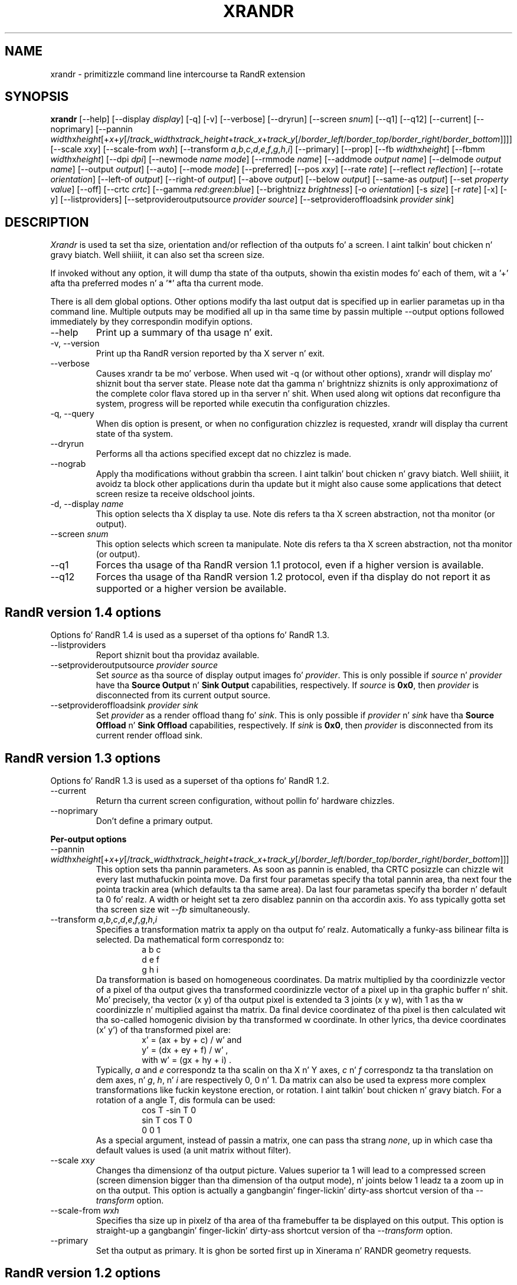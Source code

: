 .\"
.\" Copyright 2001 Keith Packard
.\"
.\" Permission ta use, copy, modify, distribute, n' push dis software n' its
.\" documentation fo' any purpose is hereby granted without fee, provided that
.\" tha above copyright notice step tha fuck up in all copies n' dat both that
.\" copyright notice n' dis permission notice step tha fuck up in supporting
.\" documentation, n' dat tha name of Keith Packard not be used in
.\" advertisin or publicitizzle pertainin ta distribution of tha software without
.\" specific, freestyled prior permission. I aint talkin' bout chicken n' gravy biatch.  Keith Packard make no
.\" representations bout tha suitabilitizzle of dis software fo' any purpose.  It
.\" is provided "as is" without express or implied warranty.
.\"
.\" KEITH PACKARD DISCLAIMS ALL WARRANTIES WITH REGARD TO THIS SOFTWARE,
.\" INCLUDING ALL IMPLIED WARRANTIES OF MERCHANTABILITY AND FITNESS, IN NO
.\" EVENT SHALL KEITH PACKARD BE LIABLE FOR ANY SPECIAL, INDIRECT OR
.\" CONSEQUENTIAL DAMAGES OR ANY DAMAGES WHATSOEVER RESULTING FROM LOSS OF USE,
.\" DATA OR PROFITS, WHETHER IN AN ACTION OF CONTRACT, NEGLIGENCE OR OTHER
.\" TORTIOUS ACTION, ARISING OUT OF OR IN CONNECTION WITH THE USE OR
.\" PERFORMANCE OF THIS SOFTWARE.
.\"
.TH XRANDR 1 "xrandr 1.4.2" "X Version 11"
.SH NAME
xrandr \- primitizzle command line intercourse ta RandR extension
.SH SYNOPSIS
.B "xrandr"
[\-\-help]  [\-\-display \fIdisplay\fP]
[\-q] [\-v]
[\-\-verbose]
[\-\-dryrun]
[\-\-screen \fIsnum\fP]
[\-\-q1]
[\-\-q12]
[\-\-current]
[\-\-noprimary]
[\-\-pannin \fIwidth\fPx\fIheight\fP[+\fIx\fP+\fIy\fP[/\fItrack_width\fPx\fItrack_height\fP+\fItrack_x\fP+\fItrack_y\fP[/\fIborder_left\fP/\fIborder_top\fP/\fIborder_right\fP/\fIborder_bottom\fP]]]]
[\-\-scale \fIx\fPx\fIy\fP]
[\-\-scale-from \fIw\fPx\fIh\fP]
[\-\-transform \fIa\fP,\fIb\fP,\fIc\fP,\fId\fP,\fIe\fP,\fIf\fP,\fIg\fP,\fIh\fP,\fIi\fP]
[\-\-primary]
[\-\-prop]
[\-\-fb \fIwidth\fPx\fIheight\fP]
[\-\-fbmm \fIwidth\fPx\fIheight\fP]
[\-\-dpi \fIdpi\fP]
[\-\-newmode \fIname\fP \fImode\fP]
[\-\-rmmode \fIname\fP]
[\-\-addmode \fIoutput\fP \fIname\fP]
[\-\-delmode \fIoutput\fP \fIname\fP]
[\-\-output \fIoutput\fP]
[\-\-auto]
[\-\-mode \fImode\fP]
[\-\-preferred]
[\-\-pos \fIx\fPx\fIy\fP]
[\-\-rate \fIrate\fP]
[\-\-reflect \fIreflection\fP]
[\-\-rotate \fIorientation\fP]
[\-\-left\-of \fIoutput\fP\]
[\-\-right\-of \fIoutput\fP\]
[\-\-above \fIoutput\fP\]
[\-\-below \fIoutput\fP\]
[\-\-same-as \fIoutput\fP\]
[\-\-set \fIproperty\fP \fIvalue\fP]
[\-\-off]
[\-\-crtc \fIcrtc\fP]
[\-\-gamma \fIred\fP:\fIgreen\fP:\fIblue\fP]
[\-\-brightnizz \fIbrightness\fP]
[\-o \fIorientation\fP]
[\-s \fIsize\fP]
[\-r \fIrate\fP]
[\-x] [\-y]
[\-\-listproviders]
[\-\-setprovideroutputsource \fIprovider\fP \fIsource\fP]
[\-\-setprovideroffloadsink \fIprovider\fP \fIsink\fP]
.SH DESCRIPTION
.I Xrandr
is used ta set tha size, orientation and/or reflection of tha outputs fo' a
screen. I aint talkin' bout chicken n' gravy biatch. Well shiiiit, it can also set tha screen size.

If invoked without any option, it will dump tha state of tha outputs,
showin tha existin modes fo' each of them, wit a '+' afta tha preferred
modes n' a '*' afta tha current mode.

There is all dem global options. Other options modify tha last output dat is
specified up in earlier parametas up in tha command line. Multiple outputs may
be modified all up in tha same time by passin multiple \-\-output options followed
immediately by they correspondin modifyin options.
.IP \-\-help
Print up a summary of tha usage n' exit.
.IP "\-v, \-\-version"
Print up tha RandR version reported by tha X server n' exit.
.IP \-\-verbose
Causes xrandr ta be mo' verbose. When used wit \-q (or without other
options), xrandr will display mo' shiznit bout tha server state. Please
note dat tha gamma n' brightnizz shiznits is only approximationz of the
complete color flava stored up in tha server n' shit. When
used along wit options dat reconfigure tha system, progress will be
reported while executin tha configuration chizzles.
.IP "\-q, \-\-query"
When dis option is present, or when no configuration chizzlez is requested,
xrandr will display tha current state of tha system.
.IP "\-\-dryrun"
Performs all tha actions specified except dat no chizzlez is made.
.IP "\-\-nograb"
Apply tha modifications without grabbin tha screen. I aint talkin' bout chicken n' gravy biatch. Well shiiiit, it avoidz ta block other
applications durin tha update but it might also cause some applications that
detect screen resize ta receive oldschool joints.
.IP "\-d, \-\-display \fIname\fP"
This option selects tha X display ta use. Note dis refers ta tha X
screen abstraction, not tha monitor (or output).
.IP "\-\-screen \fIsnum\fP"
This option selects which screen ta manipulate. Note dis refers ta tha X
screen abstraction, not tha monitor (or output).
.IP \-\-q1
Forces tha usage of tha RandR version 1.1 protocol, even if a higher version
is available.
.IP \-\-q12
Forces tha usage of tha RandR version 1.2 protocol, even if tha display do
not report it as supported or a higher version be available.
.PP
.SH "RandR version 1.4 options"
.PP
Options fo' RandR 1.4 is used as a superset of tha options fo' RandR 1.3.
.IP \-\-listproviders
Report shiznit bout tha providaz available.
.IP "\-\-setprovideroutputsource \fIprovider\fP \fIsource\fP"
Set \fIsource\fP as tha source of display output images fo' \fIprovider\fP.
This is only possible if \fIsource\fP n' \fIprovider\fP have tha \fBSource
Output\fR n' \fBSink Output\fR capabilities, respectively.
If \fIsource\fP is \fB0x0\fP, then \fIprovider\fP is disconnected from its
current output source.
.IP "\-\-setprovideroffloadsink \fIprovider\fP \fIsink\fP"
Set \fIprovider\fP as a render offload thang fo' \fIsink\fP.
This is only possible if \fIprovider\fP n' \fIsink\fP have tha \fBSource
Offload\fR n' \fBSink Offload\fR capabilities, respectively.
If \fIsink\fP is \fB0x0\fP, then \fIprovider\fP is disconnected from its current
render offload sink.
.PP
.SH "RandR version 1.3 options"
.PP
Options fo' RandR 1.3 is used as a superset of tha options fo' RandR 1.2.
.PP
.IP \-\-current
Return tha current screen configuration, without pollin fo' hardware chizzles.
.IP \-\-noprimary
Don't define a primary output.
.PP
.B "Per-output options"
.IP "\-\-pannin \fIwidth\fPx\fIheight\fP[+\fIx\fP+\fIy\fP[/\fItrack_width\fPx\fItrack_height\fP+\fItrack_x\fP+\fItrack_y\fP[/\fIborder_left\fP/\fIborder_top\fP/\fIborder_right\fP/\fIborder_bottom\fP]]]"
This option sets tha pannin parameters.  As soon as pannin is
enabled, tha CRTC posizzle can chizzle wit every last muthafuckin pointa move.
Da first four parametas specify tha total pannin area, tha next four the
pointa trackin area (which defaults ta tha same area). Da last four
parametas specify tha border n' default ta 0 fo' realz. A width or height set ta zero
disablez pannin on tha accordin axis. Yo ass typically gotta set tha screen
size wit \fI--fb\fP simultaneously.
.IP "\-\-transform \fIa\fP,\fIb\fP,\fIc\fP,\fId\fP,\fIe\fP,\fIf\fP,\fIg\fP,\fIh\fP,\fIi\fP"
Specifies a transformation matrix ta apply on tha output fo' realz. Automatically a funky-ass bilinear filta is selected.
Da mathematical form correspondz to:
.RS
.RS
a b c
.br
d e f
.br
g h i
.RE
Da transformation is based on homogeneous coordinates. Da matrix multiplied
by tha coordinizzle vector of a pixel of tha output gives tha transformed
coordinizzle vector of a pixel up in tha graphic buffer n' shit.  Mo' precisely, tha vector
.RI "(x y)"
of tha output pixel is extended ta 3 joints
.RI "(x y w),"
with 1 as tha w coordinizzle n' multiplied against tha matrix. Da final device
coordinatez of tha pixel is then calculated wit tha so-called homogenic
division by tha transformed w coordinate.  In other lyrics, tha device
coordinates
.RI "(x' y')"
of tha transformed pixel are:
.RS
x' = (ax + by + c) / w'   and
.br
y' = (dx + ey + f) / w'   ,
.br
with  w' = (gx + hy + i)  .
.RE
Typically, \fIa\fP and
\fIe\fP correspondz ta tha scalin on tha X n' Y axes, \fIc\fP n' \fIf\fP
correspondz ta tha translation on dem axes, n' \fIg\fP, \fIh\fP, n' \fIi\fP
are respectively 0, 0 n' 1. Da matrix can also be used ta express more
complex transformations like fuckin keystone erection, or rotation. I aint talkin' bout chicken n' gravy biatch.  For a
rotation of a angle T, dis formula can be used:
.RS
cos T  -sin T   0
.br
sin T   cos T   0
.br
 0       0      1
.RE
As a special argument, instead of
passin a matrix, one can pass tha strang \fInone\fP, up in which case tha default
values is used (a unit matrix without filter).
.RE
.IP "\-\-scale \fIx\fPx\fIy\fP"
Changes tha dimensionz of tha output picture. Values superior ta 1 will lead to
a compressed screen (screen dimension bigger than tha dimension of tha output
mode), n' joints below 1 leadz ta a zoom up in on tha output. This option is
actually a gangbangin' finger-lickin' dirty-ass shortcut version of tha \fI\-\-transform\fP option.
.IP "\-\-scale-from \fIw\fPx\fIh\fP"
Specifies tha size up in pixelz of tha area of tha framebuffer ta be displayed on
this output.
This option is straight-up a gangbangin' finger-lickin' dirty-ass shortcut version of tha \fI\-\-transform\fP option.
.IP \-\-primary
Set tha output as primary.
It is ghon be sorted first up in Xinerama n' RANDR geometry requests.
.PP
.SH "RandR version 1.2 options"
These options is only available fo' X server supportin RandR version 1.2
or newer.
.IP "\-\-prop, \-\-properties"
This option causes xrandr ta display tha contentz of propertizzles fo' each
output. \-\-verbose also enablez \-\-prop.
.IP "\-\-fb \fIwidth\fPx\fIheight\fP"
Reconfigures tha screen ta tha specified size fo' realz. All configured monitors must
fit within dis size. When dis option aint provided, xrandr computes the
smallest screen size dat will hold tha set of configured outputs; this
option serves up a way ta override dat behaviour.
.IP "\-\-fbmm \fIwidth\fPx\fIheight\fP"
Sets tha reported joints fo' tha physical size of tha screen. I aint talkin' bout chicken n' gravy biatch. Normally,
xrandr resets tha reported physical size joints ta keep tha DPI constant.
This overrides dat computation.
.IP "\-\-dpi \fIdpi\fP"
This also sets tha reported physical size jointz of tha screen, it uses the
specified DPI value ta compute a appropriate physical size rockin whatever
pixel size is ghon be set.
.IP "\-\-newmode \fIname\fP \fImode\fP"
New modelines can be added ta tha server n' then associated wit outputs.
This option do tha forma n' shit. Da \fImode\fP is specified rockin tha ModeLine
syntax fo' xorg.conf: clock hdisp hsyncstart hsyncend htotal vdisp vsyncstart
vsyncend vtotal \fIflags\fP. \fIflags\fP can be zero or mo' of +HSync,
-HSync, +VSync, -VSync, Interlace, DoubleScan, CSync, +CSync, -CSync. Right back up in yo muthafuckin ass. Several
tools permit ta compute tha usual modeline from a height, width, n' refresh
rate, fo' instizzle you can use \fBcvt\fR.
.IP "\-\-rmmode \fIname\fP"
This removes a mode from tha server if it is otherwise unused.
.IP "\-\-addmode \fIoutput\fP \fIname\fP"
Add a mode ta tha set of valid modes fo' a output.
.IP "\-\-delmode \fIoutput\fP \fIname\fP"
Remove a mode from tha set of valid modes fo' a output.
.PP
.B "Per-output options"
.IP "\-\-output \fIoutput\fP"
Selects a output ta reconfigure. Use either tha name of tha output or the
XID.
.IP \-\-auto
For connected but disabled outputs, dis will enable dem rockin their
first preferred mode (or, suttin' close ta 96dpi if they have no preferred
mode). For disconnected but enabled outputs, dis will disable em.
.IP "\-\-mode \fImode\fP"
This selects a mode. Use either tha name or tha XID fo' \fImode\fP
.IP "\-\-preferred"
This selects tha same ol' dirty mode as \-\-auto yo, but it don't automatically enable or
disable tha output.
.IP "\-\-pos \fIx\fPx\fIy\fP"
Posizzle tha output within tha screen rockin pixel coordinates. In case reflection
or rotation be applied, tha translation be applied afta tha effects.
.IP "\-\-rate \fIrate\fP"
This marks a preference fo' refresh rates close ta tha specified value, when
multiple modes have tha same name, dis will select tha one wit tha nearest
refresh rate.
.IP "\-\-reflect \fIreflection\fP"
Reflection can be one of 'normal' 'x', 'y' or 'xy'. This causes tha output
contents ta be reflected across tha specified axes.
.IP "\-\-rotate \fIrotation\fP"
Rotation can be one of 'normal', 'left', 'right' or 'inverted'. This causes
the output contents ta be rotated up in tha specified direction. I aint talkin' bout chicken n' gravy biatch. 'right' specifies
a clockwise rotation of tha picture n' 'left' specifies a cold-ass lil counter-clockwise
rotation.
.IP "\-\-left\-of, \-\-right\-of, \-\-above, \-\-below, \-\-same-as \fIanother-output\fP"
Use one of these options ta posizzle tha output relatizzle ta tha posizzle of
another output. This allows convenient tilin of outputs within tha screen.
Da posizzle be always computed relatizzle ta tha freshly smoked up posizzle of tha other
output, so it aint valid ta say \-\-output a \-\-left\-of b \-\-output
b \-\-left\-of a.
.IP "\-\-set \fIproperty\fP \fIvalue\fP"
Sets a output property. Integer propertizzles may be specified as a valid
(see \-\-prop) comma-separated list of decimal or hexadecimal (with a leadin 0x) joints.
Atom propertizzles may be set ta any of tha valid atoms (see \-\-prop).
Strin propertizzles may be set ta any value.
.IP "\-\-off"
Disablez tha output.
.IP "\-\-crtc \fIcrtc\fP"
Uses tha specified crtc (either as a index up in tha list of CRTCs or XID).
In aiiight usage, dis option aint required as xrandr tries ta make
sensible chizzlez bout which crtc ta use wit each output. When dat fails
for some reason, dis option can override tha aiiight selection.
.IP "\-\-gamma \fIred\fP:\fIgreen\fP:\fIblue\fP"
Set tha specified floatin point joints as gamma erection on tha crtc
currently attached ta dis output. Note dat you cannot git two different joints
for cloned outputs (i.e.: which share tha same crtc) n' dat switchin a output ta another crtc don't chizzle
the crtc gamma erections at all.
.IP "\-\-brightnizz \fIbrightness\fP"
Multiply tha gamma joints on tha crtc currently attached ta tha output to
specified floatin value. Useful fo' overly bright or overly dim outputs.
But fuck dat shiznit yo, tha word on tha street is dat dis be a software only modification, if yo' hardware has support to
actually chizzle tha brightness, yo big-ass booty is ghon probably prefer ta use \fBxbacklight\fR.
.PP
.SH "RandR version 1.1 options"
These options is available fo' X servers supportin RandR version 1.1 or
olda n' shit. They is still valid fo' newer X servers yo, but they don't interact
sensibly wit version 1.2 options on tha same command line.
.IP "\-s, \-\-size \fIsize-index\fP or \-\-size \fIwidth\fPx\fIheight\fP"
This sets tha screen size, either matchin by size or rockin tha index into
the list of available sizes.
.IP "\-r, \-\-rate, \-\-refresh \fIrate\fP"
This sets tha refresh rate closest ta tha specified value.
.IP "\-o, \-\-orientation \fIrotation\fP"
This specifies tha orientation of tha screen,
and can be one of normal, inverted, left or right.
.IP \-x
Reflect across tha X axis.
.IP \-y
Reflect across tha Y axis.
.SH EXAMPLES
Sets a output called LVDS ta its preferred mode, n' on its right put an
output called VGA ta preferred mode of a screen which has been physically rotated clockwise:
.RS
xrandr --output LVDS --auto --rotate aiiight --pos 0x0 --output VGA --auto --rotate left --right-of LVDS
.RE
.PP
Forces ta bust a 1024x768 mode on a output called VGA:
.RS
xrandr --newmode "1024x768" 63.50  1024 1072 1176 1328  768 771 775 798 -hsync +vsync
.br
xrandr --addmode VGA 1024x768
.br
xrandr --output VGA --mode 1024x768
.RE
.PP
Enablez pannin on a 1600x768 desktop while displayin 1024x768 mode on a output called VGA:
.RS
xrandr --fb 1600x768 --output VGA --mode 1024x768 --pannin 1600x0
.RE
.PP
Have one lil' small-ass 1280x800 LVDS screen showin a lil' small-ass version of a big-ass 3200x2000 desktop, n' have a
bangin' VGA screen display tha surroundin of tha mouse at aiiight size.
.RS
xrandr --fb 3200x2000 --output LVDS --scale 2.5x2.5 --output VGA --pos 0x0 --pannin 3200x2000+0+0/3200x2000+0+0/64/64/64/64
.RE
.PP
Displays tha VGA output up in trapezoid shape so dat it is keystone erected
when tha projector is slightly above tha screen:
.RS
xrandr --fb 1024x768 --output VGA --transform 1.24,0.16,-124,0,1.24,0,0,0.000316,1
.RE
.SH "SEE ALSO"
Xrandr(3), cvt(1), xkeystone(1), xbacklight(1)
.SH AUTHORS
Keith Packard,
Open Source Technologizzle Center, Intel Corporation.
and
Jim Gettys,
Cambridge Research Laboratory, HP Labs, HP.
